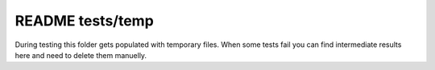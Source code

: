 =================
README tests/temp
=================

During testing this folder gets populated with temporary files. When some tests
fail you can find intermediate results here and need to delete them manuelly.

